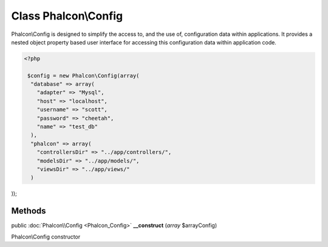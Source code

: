 Class **Phalcon\\Config**
=========================

Phalcon\\Config is designed to simplify the access to, and the use of, configuration data within applications. It provides a nested object property based user interface for accessing this configuration data within application code. 

.. code-block:: php

    <?php

     $config = new Phalcon\Config(array(
      "database" => array(
        "adapter" => "Mysql",
        "host" => "localhost",
        "username" => "scott",
        "password" => "cheetah",
        "name" => "test_db"
      ),
      "phalcon" => array(
        "controllersDir" => "../app/controllers/",
        "modelsDir" => "../app/models/",
        "viewsDir" => "../app/views/"
      )

));


Methods
---------

public :doc:`Phalcon\\Config <Phalcon_Config>`  **__construct** (*array* $arrayConfig)

Phalcon\\Config constructor



